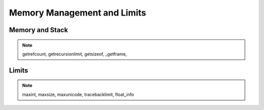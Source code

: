 ============================
Memory Management and Limits
============================

Memory and Stack
================

.. note:: getrefcount, getrecursionlimit, getsizeof, _getframe, 

Limits
======

.. note:: maxint, maxsize, maxunicode, tracebacklimit, float_info


